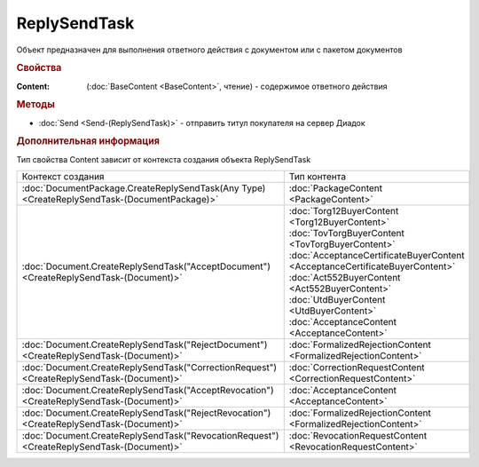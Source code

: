ReplySendTask
=============

.. deprecated:: 5.27.0
    Используйте :doc:`ReplySendTask2 <ReplySendTask2>`

Объект предназначен для выполнения ответного действия с документом или с пакетом документов


.. rubric:: Свойства

:Content: (:doc:`BaseContent <BaseContent>`, чтение) - содержимое ответного действия


.. rubric:: Методы

* :doc:`Send <Send-(ReplySendTask)>` - отправить титул покупателя на сервер Диадок


.. rubric:: Дополнительная информация

Тип свойства Content зависит от контекста создания объекта ReplySendTask

+----------------------------------------------------------------------------------------------+----------------------------------------------------------------------------+
|Контекст создания                                                                             |Тип контента                                                                |
+----------------------------------------------------------------------------------------------+----------------------------------------------------------------------------+
|:doc:`DocumentPackage.CreateReplySendTask(Any Type) <CreateReplySendTask-(DocumentPackage)>`  |:doc:`PackageContent <PackageContent>`                                      |
+----------------------------------------------------------------------------------------------+----------------------------------------------------------------------------+
|:doc:`Document.CreateReplySendTask("AcceptDocument") <CreateReplySendTask-(Document)>`        |:doc:`Torg12BuyerContent <Torg12BuyerContent>`                              |
|                                                                                              |:doc:`TovTorgBuyerContent <TovTorgBuyerContent>`                            |
|                                                                                              |:doc:`AcceptanceCertificateBuyerContent <AcceptanceCertificateBuyerContent>`|
|                                                                                              |:doc:`Act552BuyerContent <Act552BuyerContent>`                              |
|                                                                                              |:doc:`UtdBuyerContent <UtdBuyerContent>`                                    |
|                                                                                              |:doc:`AcceptanceContent <AcceptanceContent>`                                |
+----------------------------------------------------------------------------------------------+----------------------------------------------------------------------------+
|:doc:`Document.CreateReplySendTask("RejectDocument") <CreateReplySendTask-(Document)>`        |:doc:`FormalizedRejectionContent <FormalizedRejectionContent>`              |
+----------------------------------------------------------------------------------------------+----------------------------------------------------------------------------+
|:doc:`Document.CreateReplySendTask("CorrectionRequest") <CreateReplySendTask-(Document)>`     |:doc:`CorrectionRequestContent <CorrectionRequestContent>`                  |
+----------------------------------------------------------------------------------------------+----------------------------------------------------------------------------+
|:doc:`Document.CreateReplySendTask("AcceptRevocation") <CreateReplySendTask-(Document)>`      |:doc:`AcceptanceContent <AcceptanceContent>`                                |
+----------------------------------------------------------------------------------------------+----------------------------------------------------------------------------+
|:doc:`Document.CreateReplySendTask("RejectRevocation") <CreateReplySendTask-(Document)>`      |:doc:`FormalizedRejectionContent <FormalizedRejectionContent>`              |
+----------------------------------------------------------------------------------------------+----------------------------------------------------------------------------+
|:doc:`Document.CreateReplySendTask("RevocationRequest") <CreateReplySendTask-(Document)>`     |:doc:`RevocationRequestContent <RevocationRequestContent>`                  |
+----------------------------------------------------------------------------------------------+----------------------------------------------------------------------------+
